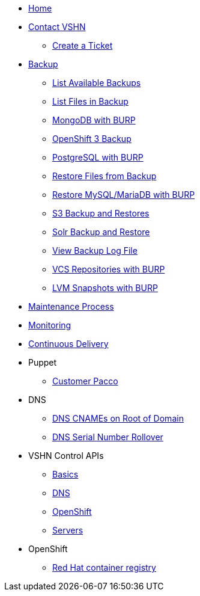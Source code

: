 * xref:index.adoc[Home]

* xref:contact.adoc[Contact VSHN]
** xref:create_ticket.adoc[Create a Ticket]

* xref:backup_concept.adoc[Backup]
** xref:list_available_backups.adoc[List Available Backups]
** xref:list_files_backup.adoc[List Files in Backup]
** xref:mongodb_burp.adoc[MongoDB with BURP]
** xref:openshift_backup.adoc[OpenShift 3 Backup]
** xref:postgresql_burp.adoc[PostgreSQL with BURP]
** xref:restore_from_backup.adoc[Restore Files from Backup]
** xref:restore_mysql_burp.adoc[Restore MySQL/MariaDB with BURP]
** xref:s3_backup_restores.adoc[S3 Backup and Restores]
** xref:solr_backup_restore.adoc[Solr Backup and Restore]
** xref:view_backup_log_file.adoc[View Backup Log File]
** xref:vcs_repos_burp.adoc[VCS Repositories with BURP]
** xref:lvm_snapshots_burp.adoc[LVM Snapshots with BURP]

* xref:maintenance_process.adoc[Maintenance Process]

* xref:monitoring_concept.adoc[Monitoring]

* xref:cicd_concept.adoc[Continuous Delivery]

* Puppet
** xref:customer_pacco.adoc[Customer Pacco]

* DNS
** xref:dns_cnames_root.adoc[DNS CNAMEs on Root of Domain]
** xref:dns_serial_number_rollover.adoc[DNS Serial Number Rollover]

* VSHN Control APIs
** xref:api_basics.adoc[Basics]
** xref:api_dns.adoc[DNS]
** xref:api_openshift.adoc[OpenShift]
** xref:api_servers.adoc[Servers]

* OpenShift
** xref:openshift_red_hat_registry.adoc[Red Hat container registry]
